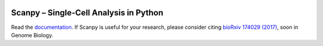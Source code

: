 |Docs| |PyPI| |Build Status| |Coverage|

.. |Docs| image:: https://readthedocs.org/projects/scanpy/badge/?version=latest
   :target: https://scanpy.readthedocs.io
.. |PyPI| image:: https://badge.fury.io/py/scanpy.svg
    :target: https://pypi.python.org/pypi/scanpy
.. |Build Status| image:: https://travis-ci.org/theislab/scanpy.svg?branch=master
   :target: https://travis-ci.org/theislab/scanpy
.. |Coverage| image:: https://codecov.io/gh/theislab/scanpy/branch/master/graph/badge.svg
   :target: https://codecov.io/gh/theislab/scanpy

Scanpy – Single-Cell Analysis in Python
=======================================

.. raw:: html

   <p>
   <img src="http://falexwolf.de/img/tsne_1.3M.png" style="width: 100px; margin: 10px 8px 5px 5px" align="left">
   Scanpy is a scalable toolkit for analyzing single-cell gene expression
   data. It includes preprocessing, visualization, clustering, pseudotime and
   trajectory inference, differential expression testing and simulation of gene
   regulatory networks. The Python-based implementation efficiently deals with
   datasets of more than one million cells.
   </p>

Read the `documentation <https://scanpy.readthedocs.io>`_.
If Scanpy is useful for your research, please consider citing `bioRxiv 174029 (2017) <https://doi.org/10.1101/174029>`_, soon in Genome Biology.
